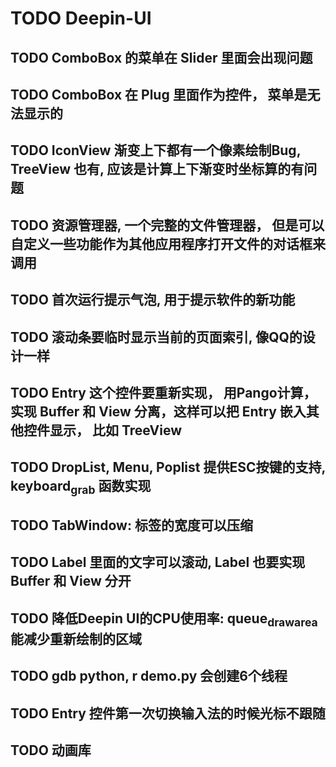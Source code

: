 #+SEQ_TODO: TODO(t) STARTED(s) | WAITING(w) | DONE(d)


* TODO Deepin-UI
** TODO ComboBox 的菜单在 Slider 里面会出现问题
** TODO ComboBox 在 Plug 里面作为控件， 菜单是无法显示的
** TODO IconView 渐变上下都有一个像素绘制Bug, TreeView 也有, 应该是计算上下渐变时坐标算的有问题
** TODO 资源管理器, 一个完整的文件管理器， 但是可以自定义一些功能作为其他应用程序打开文件的对话框来调用
** TODO 首次运行提示气泡, 用于提示软件的新功能
** TODO 滚动条要临时显示当前的页面索引, 像QQ的设计一样
** TODO Entry 这个控件要重新实现， 用Pango计算， 实现 Buffer 和 View 分离，这样可以把 Entry 嵌入其他控件显示， 比如 TreeView
** TODO DropList, Menu, Poplist 提供ESC按键的支持, keyboard_grab 函数实现
** TODO TabWindow: 标签的宽度可以压缩
** TODO Label 里面的文字可以滚动, Label 也要实现 Buffer 和 View 分开
** TODO 降低Deepin UI的CPU使用率: queue_draw_area 能减少重新绘制的区域
** TODO gdb python, r demo.py 会创建6个线程
** TODO Entry 控件第一次切换输入法的时候光标不跟随
** TODO 动画库
